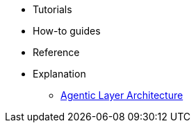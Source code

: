 * Tutorials
* How-to guides
* Reference
* Explanation
** xref:architecture::index.adoc[Agentic Layer Architecture]
